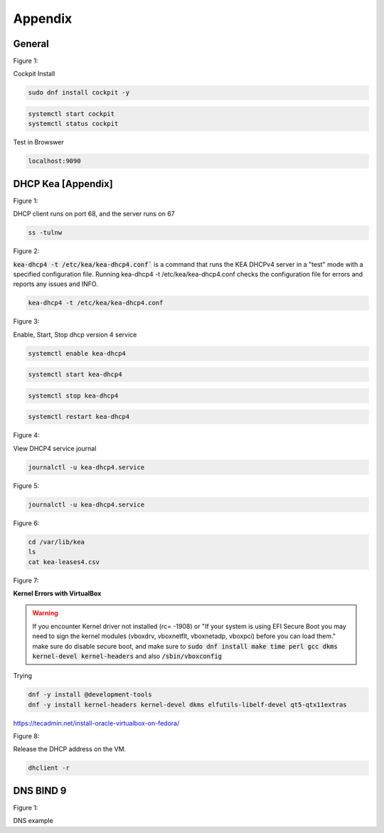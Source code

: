Appendix
===================

General
----------------

.. _generalfigure1:

Figure 1: 

Cockpit Install

.. code-block:: bash

    sudo dnf install cockpit -y

.. code-block:: bash

    systemctl start cockpit
    systemctl status cockpit

Test in Browswer

.. code-block:: bash

    localhost:9090


DHCP Kea [Appendix]
---------------------------------------------

.. _figure1:

Figure 1: 

DHCP client runs on port 68, and the server runs on 67

.. code-block:: bash

    ss -tulnw


.. _figure2:

Figure 2: 

:code:`kea-dhcp4 -t /etc/kea/kea-dhcp4.conf`` is a command that runs the KEA DHCPv4 server in a "test" mode with a specified configuration file. Running kea-dhcp4 -t /etc/kea/kea-dhcp4.conf checks the configuration file for errors and reports any issues and INFO.

.. code-block:: bash

    kea-dhcp4 -t /etc/kea/kea-dhcp4.conf


.. _figure3:

Figure 3: 

Enable, Start, Stop dhcp version 4 service

.. code-block:: bash

    systemctl enable kea-dhcp4

.. code-block:: bash

    systemctl start kea-dhcp4

.. code-block:: bash

    systemctl stop kea-dhcp4

.. code-block:: bash

    systemctl restart kea-dhcp4

.. _figure4:

Figure 4: 

View DHCP4 service journal

.. code-block:: bash

    journalctl -u kea-dhcp4.service

.. _figure5:

Figure 5: 

.. code-block:: bash

    journalctl -u kea-dhcp4.service

.. _figure6:

Figure 6:

.. code-block:: bash

    cd /var/lib/kea
    ls
    cat kea-leases4.csv

.. _figure7:

Figure 7:

**Kernel Errors with VirtualBox**

.. warning::

   If you encounter Kernel driver not installed (rc= -1908) or "If your system is using EFI Secure Boot you may need to sign the kernel modules (vboxdrv, vboxnetflt, vboxnetadp, vboxpci) before you can load them." make sure do disable secure boot, and make sure to  :code:`sudo dnf install make time perl gcc dkms kernel-devel kernel-headers` and also :code:`/sbin/vboxconfig`

Trying

.. code-block:: bash

   dnf -y install @development-tools
   dnf -y install kernel-headers kernel-devel dkms elfutils-libelf-devel qt5-qtx11extras


https://tecadmin.net/install-oracle-virtualbox-on-fedora/


.. _figure8:

Figure 8:

Release the DHCP address on the VM.

.. code-block:: bash

    dhclient -r


DNS BIND 9
-----------------

.. _dnsfigure1:

Figure 1: 

DNS example

.. code-blaock:: bash

    hello world test

